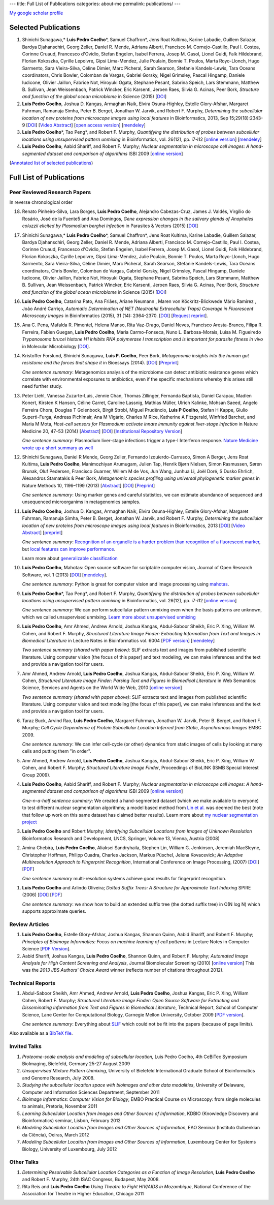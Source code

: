 ---
title: Full List of Publications
categories: about-me
permalink: publications/
---

`My google scholar profile <http://scholar.google.com/citations?user=qTYua0cAAAAJ&hl=en>`__

Selected Publications
=====================
1.  Shinichi Sunagawa,* **Luis Pedro Coelho**\*, Samuel Chaffron*, Jens Roat
    Kultima, Karine Labadie, Guillem Salazar, Bardya Djahanschiri, Georg
    Zeller, Daniel R. Mende, Adriana Alberti, Francisco M. Cornejo-Castillo,
    Paul I. Costea, Corinne Cruaud, Francesco d'Ovidio, Stefan Engelen, Isabel
    Ferrera, Josep M. Gasol, Lionel Guidi, Falk Hildebrand, Florian Kokoszka,
    Cyrille Lepoivre, Gipsi Lima-Mendez, Julie Poulain, Bonnie T. Poulos, Marta
    Royo-Llonch, Hugo Sarmento, Sara Vieira-Silva, Céline Dimier, Marc
    Picheral, Sarah Searson, Stefanie Kandels-Lewis, Tara Oceans coordinators,
    Chris Bowler, Colomban de Vargas, Gabriel Gorsky, Nigel Grimsley, Pascal
    Hingamp, Daniele Iudicone, Olivier Jaillon, Fabrice Not, Hiroyuki Ogata,
    Stephane Pesant, Sabrina Speich, Lars Stemmann, Matthew B. Sullivan, Jean
    Weissenbach, Patrick Wincker, Eric Karsenti, Jeroen Raes, Silvia G. Acinas,
    Peer Bork, *Structure and function of the global ocean microbiome* in
    Science (2015) [`DOI <http://doi.org/10.1126/science.1261359>`__]

2.  **Luis Pedro Coelho**, Joshua D. Kangas, Armaghan Naik, Elvira
    Osuna-Highley, Estelle Glory-Afshar, Margaret Fuhrman, Ramanuja Simha,
    Peter B.  Berget, Jonathan W. Jarvik, and Robert F.  Murphy, *Determining
    the subcellular location of new proteins from microscope images using local
    features* in Bioinformatics, 2013, Sep 15;29(18):2343-9  [`DOI
    <http://dx.doi.org/10.1093/bioinformatics/btt392>`__] [`Video Abstract
    <http://dx.doi.org/10.6084/m9.figshare.744842>`__] [`open access version
    <http://www.ncbi.nlm.nih.gov/pmc/articles/PMC3753569/>`__] [`mendeley
    <http://www.mendeley.com/research/determining-subcellular-location-new-proteins-microscope-images-using-local-features/>`__]
3.  **Luis Pedro Coelho**\*, Tao Peng*, and Robert F. Murphy, *Quantifying
    the distribution of probes between subcellular locations using unsupervised
    pattern unmixing* in Bioinformatics, vol. 26(12), pp. i7-i12 [`online
    version
    <http://bioinformatics.oxfordjournals.org/cgi/content/abstract/26/12/i7>`__]
    [`mendeley
    <http://www.mendeley.com/catalog/quantifying-distribution-probes-between-subcellular-locations-using-unsupervised-pattern-unmixing/>`__]
4.  **Luis Pedro Coelho**, Aabid Shariff, and Robert F. Murphy;  *Nuclear
    segmentation in microscope cell images: A hand-segmented dataset and
    comparison of algorithms* ISBI 2009 [`online version <http://dx.doi.org/10.1109/ISBI.2009.5193098>`__]

(`Annotated list of selected publications </publications/annotated>`__)

Full List of Publications
=========================


Peer Reviewed Research Papers
-----------------------------

In reverse chronological order

18. Renato Pinheiro-Silva, Lara Borges, **Luís Pedro Coelho**, Alejandro
    Cabezas-Cruz, James J. Valdés, Virgílio do Rosário, José de la Fuente5 and
    Ana Domingos, *Gene expression changes in the salivary glands of Anopheles
    coluzzii elicited by Plasmodium berghei infection* in Parasites & Vectors
    (2015) [`DOI <http://doi.org/10.1186/s13071-015-1079-8>`__]


17. Shinichi Sunagawa,* **Luis Pedro Coelho**\*, Samuel Chaffron*, Jens Roat
    Kultima, Karine Labadie, Guillem Salazar, Bardya Djahanschiri, Georg
    Zeller, Daniel R. Mende, Adriana Alberti, Francisco M. Cornejo-Castillo,
    Paul I. Costea, Corinne Cruaud, Francesco d'Ovidio, Stefan Engelen, Isabel
    Ferrera, Josep M. Gasol, Lionel Guidi, Falk Hildebrand, Florian Kokoszka,
    Cyrille Lepoivre, Gipsi Lima-Mendez, Julie Poulain, Bonnie T. Poulos, Marta
    Royo-Llonch, Hugo Sarmento, Sara Vieira-Silva, Céline Dimier, Marc
    Picheral, Sarah Searson, Stefanie Kandels-Lewis, Tara Oceans coordinators,
    Chris Bowler, Colomban de Vargas, Gabriel Gorsky, Nigel Grimsley, Pascal
    Hingamp, Daniele Iudicone, Olivier Jaillon, Fabrice Not, Hiroyuki Ogata,
    Stephane Pesant, Sabrina Speich, Lars Stemmann, Matthew B. Sullivan, Jean
    Weissenbach, Patrick Wincker, Eric Karsenti, Jeroen Raes, Silvia G. Acinas,
    Peer Bork, *Structure and function of the global ocean microbiome* in
    Science (2015) [`DOI <http://doi.org/10.1126/science.1261359>`__]

16. **Luis Pedro Coelho**, Catarina Pato, Ana Friães, Ariane Neumann , Maren
    von Köckritz-Blickwede Mário Ramirez , João André Carriço, *Automatic
    Determination of NET (Neutrophil Extracellular Traps) Coverage in
    Fluorescent Microscopy Images* in Bioinformatics (2015), 31 (14):
    2364-2370. [`DOI <http://doi.org/10.1093/bioinformatics/btv156>`__]
    [`Request reprint
    <mailto:luis@luispedro.org?subject=Request%20for%20reprint%20(Automatic%20Determination%20of%20NET%Coverage)&body=Dear%20Luis,%0A%0ACan%20you%20please%20send%20me%20a%20reprint%20of%20Automatic%20Determination%20of%20NET%20(Neutrophil%20Extracellular%20Traps)%20Coverage%20in%20Fluorescent%20Microscopy%20Images?%0A%0AThank%20you,%0A>`__].

15. Ana C. Pena, Mafalda R. Pimentel, Helena Manso, Rita Vaz-Drago, Daniel Neves,
    Francisco Aresta-Branco, Filipa R. Ferreira, Fabien Guegan, **Luis Pedro
    Coelho**, Maria Carmo-Fonseca, Nuno L. Barbosa-Morais, Luisa M. Figueiredo
    *Trypanosoma brucei histone H1 inhibits RNA polymerase I transcription and is
    important for parasite fitness in vivo* in Molecular Microbiology [`DOI
    <http://doi.org/10.1111/mmi.12677>`__].

14. Kristoffer Forslund, Shinichi Sunagawa, **Luis P. Coelho**, Peer Bork,
    *Metagenomic insights into the human gut resistome and the forces that shape
    it* in Bioessays (2014). [`DOI <http://doi.org/10.1002/bies.201300143>`__]
    [`Preprint <http://www.bork.embl.de/publication/pdf/24474281.pdf>`__]

    *One sentence summary*: Metagenomics analysis of the microbiome can detect
    antibiotic resistance genes which correlate with environmental exposures to
    antibiotics, even if the specific mechanisms whereby this arises still need
    further study.

13. Peter Liehl,  Vanessa Zuzarte-Luís,  Jennie Chan,  Thomas Zillinger,
    Fernanda Baptista,  Daniel Carapau,  Madlen Konert, Kirsten K Hanson,
    Céline Carret,  Caroline Lassnig,  Mathias Müller,  Ulrich Kalinke, Mohsan
    Saeed, Angelo Ferreira Chora,  Douglas T Golenbock,  Birgit Strobl, Miguel
    Prudêncio, **Luis P Coelho**,  Stefan H Kappe,  Giulio Superti-Furga,
    Andreas Pichlmair,  Ana M Vigário,  Charles M Rice, Katherine A Fitzgerald,
    Winfried Barchet, and Maria M Mota, *Host-cell sensors for Plasmodium
    activate innate immunity against liver-stage infection* in Nature Medicine
    20, 47–53 (2014)  [`Abstract
    <http://www.nature.com/nm/journal/vaop/ncurrent/abs/nm.3424.html>`__] [`DOI
    <http://doi.org/10.1038/nm.3424>`__] [`Institutional Repository Version
    <http://www.bork.embl.de/publication/pdf/24141494.pdf>`__]

    *One sentence summary*: Plasmodium liver-stage infections trigger a type-I
    Interferon response. `Nature Medicine wrote up a short summary as well
    <http://www.nature.com/nm/journal/v20/n1/full/nm.3446.html>`__

12. Shinichi Sunagawa,  Daniel R Mende,  Georg Zeller,  Fernando
    Izquierdo-Carrasco,  Simon A Berger,  Jens Roat Kultima,  **Luis Pedro
    Coelho**, Manimozhiyan Arumugam,  Julien Tap, Henrik Bjørn Nielsen, Simon
    Rasmussen, Søren Brunak,  Oluf Pedersen,  Francisco Guarner, Willem M de
    Vos,  Jun Wang,  Junhua Li,  Joël Doré,  S Dusko Ehrlich, Alexandros
    Stamatakis & Peer Bork, *Metagenomic species profiling using universal
    phylogenetic marker genes* in Nature Methods 10, 1196–1199 (2013)
    [`Abstract
    <http://www.nature.com/nmeth/journal/v10/n12/abs/nmeth.2693.html>`__] [`DOI
    <http://dx.doi.org/10.1038/nmeth.2693>`__] [`Preprint
    <http://www.bork.embl.de/publication/pdf/24141494.pdf>`__]

    *One sentence summary*: Using marker genes and careful statistics, we can
    estimate abundance of sequenced and unsequenced microorganims in
    metagenomics samples.

11. **Luis Pedro Coelho**, Joshua D. Kangas, Armaghan Naik, Elvira
    Osuna-Highley, Estelle Glory-Afshar, Margaret Fuhrman, Ramanuja Simha,
    Peter B.  Berget, Jonathan W. Jarvik, and Robert F.  Murphy, *Determining
    the subcellular location of new proteins from microscope images using local
    features* in Bioinformatics, 2013 [`DOI
    <http://dx.doi.org/10.1093/bioinformatics/btt392>`__] [`Video Abstract
    <http://dx.doi.org/10.6084/m9.figshare.744842>`__] [`preprint
    <http://murphylab.web.cmu.edu/publications/193-coelho2013.pdf>`__]

    *One sentence summary*: `Recognition of an organelle is a harder problem
    than recognition of a fluorescent marker
    <http://metarabbit.wordpress.com/2013/07/13/recognition-of-an-organelle-marker-is-not-the-same-as-recognition-of-the-organelle/>`__,
    but `local features can improve performance
    <http://metarabbit.wordpress.com/2013/07/10/new-paper-determining-the-subcellular-location-of-new-proteins-from-microscope-images-using-local-features/>`__.

    Learn more about `generalizable classification <projects/gen-classification>`__

10. **Luis Pedro Coelho**, Mahotas: Open source software for scriptable
    computer vision, Journal of Open Research Software, vol. 1 (2013)
    [`DOI <http://dx.doi.org/10.5334/jors.ac>`__] [`mendeley
    <http://www.mendeley.com/research/mahotas-open-source-software-scriptable-computer-vision/>`__].

    *One sentence summary*: Python is great for computer vision and image
    processing using `mahotas <http://luispedro.org/software/mahotas>`__.

9.  **Luis Pedro Coelho**\*, Tao Peng\*, and Robert F. Murphy, *Quantifying the
    distribution of probes between subcellular locations using unsupervised
    pattern unmixing* in Bioinformatics, vol. 26(12), pp. i7-i12 [`online version
    <http://bioinformatics.oxfordjournals.org/cgi/content/abstract/26/12/i7>`__]

    *One sentence summary*: We can perform subcellular pattern unmixing even
    when the basis patterns are unknown, which we called unsupervised unmixing.
    `Learn more about unsupervised unmixing
    <http://luispedro.org/projects/unsupervised-unmixing>`__

8.  **Luis Pedro Coelho**, Amr Ahmed, Andrew Arnold, Joshua Kangas, Abdul-Saboor
    Sheikh, Eric P. Xing, William W. Cohen, and Robert F. Murphy, *Structured
    Literature Image  Finder: Extracting Information from Text and Images in
    Biomedical  Literature* in Lecture Notes in Bioinformatics vol. 6004 [`PDF
    version </files/papers/2010/lpc-slif-lncs-2010.pdf>`__] [`mendeley
    <http://www.mendeley.com/catalog/structured-literature-image-finder-extracting-information-text-images-biomedical-literature/>`__]

    *Two sentence summary (shared with paper below)*: SLIF extracts text and
    images from published scientific literature. Using computer vision [the
    focus of this paper] and text modeling, we can make inferences and the text
    and provide a navigation tool for users.

7.  Amr Ahmed, Andrew Arnold, **Luis Pedro Coelho**, Joshua Kangas, Abdul-Saboor
    Sheikk, Eric P. Xing, William W. Cohen, *Structured Literature Image Finder:
    Parsing Text and Figures in Biomedical Literature* in Web Semantics: Science,
    Services and Agents on the World Wide Web, 2010 [`online version
    <http://dx.doi.org/10.1016/j.websem.2010.04.002>`__]

    *Two sentence summary (shared with paper above)*: SLIF extracts text and
    images from published scientific literature. Using computer vision and text
    modeling [the focus of this paper], we can make inferences and the text and
    provide a navigation tool for users.

6.  Taraz Buck, Arvind Rao, **Luis Pedro Coelho**, Margaret Fuhrman, Jonathan
    W. Jarvik, Peter B. Berget, and Robert F. Murphy; *Cell Cycle Dependence
    of Protein Subcellular Location Inferred from Static, Asynchronous Images*
    EMBC 2009.

    *One sentence summary*: We can infer cell-cycle (or other) dynamics from
    static images of cells by looking at many cells and putting them "in
    order".

5.  Amr Ahmed, Andrew Arnold, **Luis Pedro Coelho**, Joshua Kangas,
    Abdul-Saboor Sheikk, Eric P. Xing, William W. Cohen, and Robert F. Murphy;
    *Structured Literature Image Finder*, Proceedings of BioLINK (ISMB Special
    Interest Group 2009).

4.  **Luis Pedro Coelho**, Aabid Shariff, and Robert F. Murphy;  *Nuclear
    segmentation in microscope cell images: A hand-segmented dataset and
    comparison of algorithms* ISBI 2009 [`online version <http://dx.doi.org/10.1109/ISBI.2009.5193098>`__]

    *One-n-a-half sentence summary*: We created a hand-segmented dataset (which
    we make available to everyone) to test different nuclear segmentation
    algorithms; a model based method from `Lin et al.
    <http://www.ncbi.nlm.nih.gov/pubmed/14566936>`__ was deemed the best (note
    that follow up work on this same dataset has claimed better results). Learn
    more about `my nuclear segmentation project
    </projects/nuclear-segmentation>`__

3.  **Luis Pedro Coelho** and Robert Murphy; *Identifying Subcellular
    Locations from Images of Unknown Resolution* Bioinformatics Research and
    Development, LNCS, Springer, Volume 13, Vienna, Austria (2008)

2.  Amina Chebira, **Luis Pedro Coelho**, Aliaksei Sandryhaila, Stephen Lin, William G.
    Jenkinson, Jeremiah MacSleyne, Christopher Hoffman, Philipp Cuadra, Charles
    Jackson, Markus Püschel, Jelena Kovacevick; *An Adaptive Multiresolution
    Approach to Fingerprint Recognition*, International Conference on Image
    Processing, (2007) [`DOI <http://dx.doi.org/10.1109/ICIP.2007.4378990>`__]
    [`PDF
    <http://jelena.ece.cmu.edu/repository/conferences/07_09_Icip_Classification.pdf>`__]

    *One sentence summary* multi-resolution systems achieve good results for
    fingerprint recognition.

1.  **Luis Pedro Coelho** and Arlindo Oliveira; *Dotted Suffix Trees: A
    Structure for Approximate Text Indexing* SPIRE (2006) [`DOI
    <http://dx.doi.org/10.1007/11880561_27>`__] [`PDF
    </files/papers/2006/dot-link.pdf>`__]

    *One sentence summary*: we show how to build an extended suffix tree (the
    dotted suffix tree) in O(N log N) which supports approximate queries.


Review Articles
---------------
1.   **Luis Pedro Coelho**, Estelle Glory-Afshar, Joshua Kangas, Shannon Quinn,
     Aabid Shariff, and Robert F. Murphy; *Principles of Bioimage Informatics:
     Focus on machine learning of cell patterns* in Lecture Notes in Computer
     Science [`PDF Version </files/papers/2010/lpc-principles-2010.pdf>`__].
2.   Aabid Shariff, Joshua Kangas, **Luis Pedro Coelho**, Shannon Quinn, and
     Robert F. Murphy; *Automated Image Analysis for High Content Screening and
     Analysis*, Journal Biomolecular Screening (2010) [`online version
     <http://dx.doi.org/10.1177/1087057110370894>`__]
     This was the *2013 JBS Authors' Choice Award* winner (reflects number of
     citations throughout 2012).

Technical Reports
-----------------
1.  Abdul-Saboor Sheikh, Amr Ahmed, Andrew Arnold, **Luis Pedro Coelho**,
    Joshua Kangas, Eric P. Xing, William Cohen, Robert F. Murphy; *Structured
    Literature Image Finder: Open Source Software for Extracting and
    Disseminating Information from Text and Figures in Biomedical Literature*,
    Technical Report, School of Computer Science, Lane Center for
    Computational Biology, Carnegie Mellon University, October 2009 [`PDF
    version </files/papers/2009/LPC-CMU-TR-CB-09-101.pdf>`__].

    *One sentence summary*: Everything about `SLIF </projects/slif>`__ which
    could not be fit into the papers (because of page limits).

Also available as a `BibTeX file </publications/bibtex>`__.

Invited Talks
-------------
1. *Proteome-scale analysis and modeling of subcellular location,* Luis Pedro
   Coelho, 4th CeBiTec Symposium BioImaging, Bielefeld, Germany 25-27 August 2009
2. *Unsupervised Mixture Pattern Unmixing*, University of Bielefeld International
   Graduate School of Bioinformatics and Genome Research, July 2008.
3. *Studying the subcellular location space with bioimages and other data
   modalities*, University of Delaware, Computer and Information Sciences
   Department, September 2011
4. *Bioimage Informatics: Computer Vision for Biology*, EMBO Practical Course
   on Microscopy: from single molecules to animals, Pretoria, November 2011
5. *Learning Subcellular Location from Images and Other Sources of
   Information*, KDBIO (Knowledge Discovery and Bioinformatics) seminar,
   Lisbon, February 2012
6. *Modeling Subcellular Location from Images and Other Sources of
   Information*, EAO Seminar (Instituto Gulbenkian da Ciência), Oeiras, March
   2012
7. *Modeling Subcellular Location from Images and Other Sources of
   Information*, Luxembourg Center for Systems Biology, University of
   Luxembourg, July 2012

Other Talks
-----------
1.  *Determining Resolvable Subcellular Location Categories as a Function of Image
    Resolution,* **Luis Pedro Coelho** and Robert F. Murphy, 24th ISAC Congress,
    Budapest, May 2008.
2.  Rita Reis and **Luis Pedro Coelho** *Using Theatre to Fight HIV/AIDS in
    Mozambique*, National Conference of the Association for Theatre in Higher
    Education, Chicago 2011


